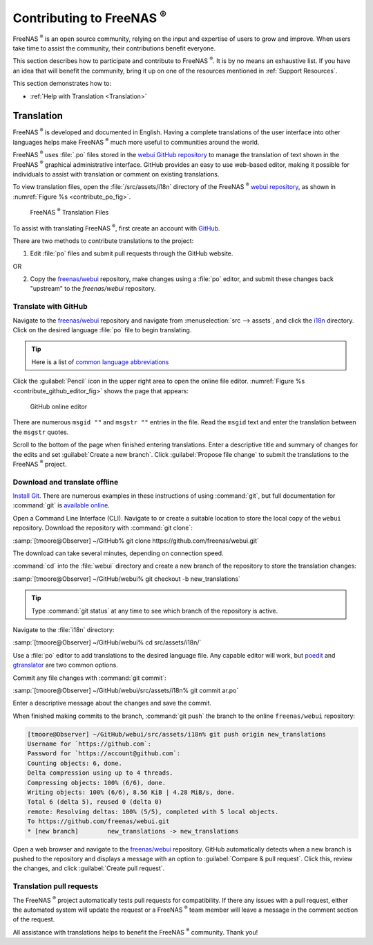 .. _Contributing to FreeNAS:

Contributing to FreeNAS :sup:`®`
================================

FreeNAS :sup:`®` is an open source community, relying on the input and
expertise of users to grow and improve. When users take time to assist
the community, their contributions benefit everyone.

This section describes how to participate and contribute to
FreeNAS :sup:`®`. It is by no means an exhaustive list. If you have an
idea that will benefit the community, bring it up on one of the
resources mentioned in :ref:`Support Resources`.

This section demonstrates how to:

* :ref:`Help with Translation <Translation>`


.. index:: Translation, Translate, Localize
.. _Translation:

Translation
-----------

FreeNAS :sup:`®` is developed and documented in English. Having a
complete translations of the user interface into other languages helps
make FreeNAS :sup:`®` much more useful to communities around the world.

FreeNAS :sup:`®` uses :file:`.po` files stored in the
`webui GitHub repository
<https://github.com/freenas/webui/tree/master/src/assets/i18n>`__
to manage the translation of text shown in the FreeNAS :sup:`®`
graphical administrative interface. GitHub provides an easy to use
web-based editor, making it possible for individuals to assist with
translation or comment on existing translations.

To view translation files, open the :file:`/src/assets/i18n` directory
of the FreeNAS :sup:`®` `webui repository
<https://github.com/freenas/webui/tree/master/src/assets/i18n>`__, as
shown in :numref:`Figure %s <contribute_po_fig>`.


.. _contribute_po_fig:

.. figure:: images/contribute-po.png

   FreeNAS :sup:`®` Translation Files


To assist with translating FreeNAS :sup:`®`, first create an account
with `GitHub <https://github.com/>`__.

There are two methods to contribute translations to the project:

1. Edit :file:`po` files and submit pull requests through the GitHub
   website.

OR

2. Copy the `freenas/webui <https://github.com/freenas/webui>`__
   repository, make changes using a :file:`po` editor, and submit these
   changes back "upstream" to the *freenas/webui* repository.


Translate with GitHub
~~~~~~~~~~~~~~~~~~~~~

Navigate to the `freenas/webui <https://github.com/freenas/webui>`__
repository and navigate from
:menuselection:`src --> assets`,
and click the `i18n
<https://github.com/freenas/webui/tree/master/src/assets/i18n>`__
directory. Click on the desired language :file:`po` file to begin
translating.


.. tip:: Here is a list of `common language abbreviations
   <https://www.abbreviations.com/acronyms/LANGUAGES2L>`__


Click the :guilabel:`Pencil` icon in the upper right area to open the
online file editor. :numref:`Figure %s <contribute_github_editor_fig>`
shows the page that appears:


.. _contribute_github_editor_fig:

.. figure:: images/contribute-github-editor.png

   GitHub online editor


There are numerous :literal:`msgid ""` and :literal:`msgstr ""` entries
in the file. Read  the :literal:`msgid` text and enter the translation
between the :literal:`msgstr` quotes.

Scroll to the bottom of the page when finished entering translations.
Enter a descriptive title and summary of changes for the edits and set
:guilabel:`Create a new branch`. Click :guilabel:`Propose file change`
to submit the translations to the FreeNAS :sup:`®` project.


Download and translate offline
~~~~~~~~~~~~~~~~~~~~~~~~~~~~~~


`Install Git
<https://git-scm.com/book/en/v2/Getting-Started-Installing-Git>`__.
There are numerous examples in these instructions of using
:command:`git`, but full documentation for :command:`git` is
`available online <https://git-scm.com/doc>`__.

Open a Command Line Interface (CLI). Navigate to or create a suitable
location to store the local copy of the :literal:`webui` repository.
Download the repository with :command:`git clone`:

:samp:`[tmoore@Observer] ~/GitHub% git clone https://github.com/freenas/webui.git`

The download can take several minutes, depending on connection speed.

:command:`cd` into the :file:`webui` directory and create a new branch
of the repository to store the translation changes:

:samp:`[tmoore@Observer] ~/GitHub/webui% git checkout -b new_translations`


.. tip:: Type :command:`git status` at any time to see which branch of
   the repository is active.


Navigate to the :file:`i18n` directory:

:samp:`[tmoore@Observer] ~/GitHub/webui% cd src/assets/i18n/`

Use a :file:`po` editor to add translations to the desired language
file. Any capable editor will work, but `poedit <https://poedit.net/>`__
and `gtranslator <https://wiki.gnome.org/Apps/Gtranslator>`__ are two
common options.

Commit any file changes with :command:`git commit`:

:samp:`[tmoore@Observer] ~/GitHub/webui/src/assets/i18n% git commit ar.po`

Enter a descriptive message about the changes and save the commit.

When finished making commits to the branch, :command:`git push` the
branch to the online :literal:`freenas/webui` repository:

.. code-block:: none

   [tmoore@Observer] ~/GitHub/webui/src/assets/i18n% git push origin new_translations
   Username for `https://github.com`:
   Password for `https://account@github.com`:
   Counting objects: 6, done.
   Delta compression using up to 4 threads.
   Compressing objects: 100% (6/6), done.
   Writing objects: 100% (6/6), 8.56 KiB | 4.28 MiB/s, done.
   Total 6 (delta 5), reused 0 (delta 0)
   remote: Resolving deltas: 100% (5/5), completed with 5 local objects.
   To https://github.com/freenas/webui.git
   * [new branch]        new_translations -> new_translations


Open a web browser and navigate to the
`freenas/webui <https://github.com/freenas/webui>`__ repository. GitHub
automatically detects when a new branch is pushed to the repository and
displays a message with an option to :guilabel:`Compare & pull request`.
Click this, review the changes, and click
:guilabel:`Create pull request`.

Translation pull requests
~~~~~~~~~~~~~~~~~~~~~~~~~

The FreeNAS :sup:`®` project automatically tests pull requests for
compatibility. If there any issues with a pull request, either the
automated system will update the request or a FreeNAS :sup:`®` team
member will leave a message in the comment section of the request.

All assistance with translations helps to benefit the FreeNAS :sup:`®`
community. Thank you!
